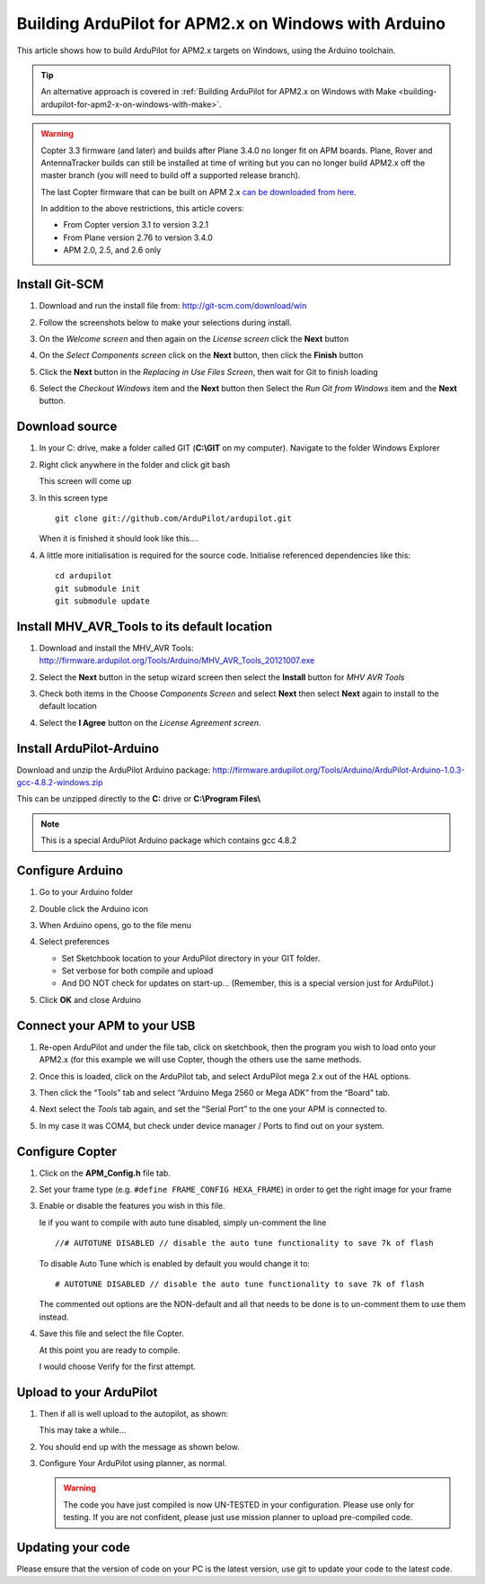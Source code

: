 .. _building-ardupilot-with-arduino-windows:

=====================================================
Building ArduPilot for APM2.x on Windows with Arduino
=====================================================

This article shows how to build ArduPilot for APM2.x targets on Windows,
using the Arduino toolchain.

.. tip::

   An alternative approach is covered in :ref:`Building ArduPilot for APM2.x on Windows with Make <building-ardupilot-for-apm2-x-on-windows-with-make>`.

.. warning::

   Copter 3.3 firmware (and later) and builds after Plane 3.4.0 no longer
   fit on APM boards. Plane, Rover and AntennaTracker builds can still be
   installed at time of writing but you can no longer build APM2.x off the
   master branch (you will need to build off a supported release branch).

   The last Copter firmware that can be built on APM 2.x `can be downloaded from here <http://firmware.ardupilot.org/downloads/wiki/firmware/ArduCopter_APM_2.0_Firmware_3.2.1.zip>`__.

   In addition to the above restrictions, this article covers:

   -  From Copter version 3.1 to version 3.2.1
   -  From Plane version 2.76 to version 3.4.0
   -  APM 2.0, 2.5, and 2.6 only

Install Git-SCM
===============

#. Download and run the install file from:
   http://git-scm.com/download/win
#. Follow the screenshots below to make your selections during install.

   .. image:: ../images/git_setup_wizard_welcome.jpg
       :target: ../_images/git_setup_wizard_welcome.jpg

   .. image:: ../images/git_setup_wizard_license.jpg
       :target: ../_images/git_setup_wizard_license.jpg
    
#. On the *Welcome screen* and then again on the *License screen* click
   the **Next** button

   .. image:: ../images/git_setup_wizard_components.jpg
       :target: ../_images/git_setup_wizard_components.jpg
   
   .. image:: ../images/git_setup_wizard_view_release_notes.jpg
       :target: ../_images/git_setup_wizard_view_release_notes.jpg
   
#. On the *Select Components screen* click on the **Next** button, then
   click the **Finish** button

   .. image:: ../images/git_setup_wizard_replace_in_use_files.jpg
       :target: ../_images/git_setup_wizard_replace_in_use_files.jpg
   
   .. image:: ../images/git_setup_wizard_installing_files.jpg
       :target: ../_images/git_setup_wizard_installing_files.jpg
   
#. Click the **Next** button in the *Replacing in Use Files Screen*,
   then wait for Git to finish loading

   .. image:: ../images/git_setup_wizard_set_line_endings.jpg
       :target: ../_images/git_setup_wizard_set_line_endings.jpg
   
   .. image:: ../images/git_setup_wizard_run_git_command_prompt.jpg
       :target: ../_images/git_setup_wizard_run_git_command_prompt.jpg
   
#. Select the *Checkout Windows* item and the **Next** button then
   Select the *Run Git from Windows* item and the **Next** button.

Download source
===============

#. In your C: drive, make a folder called GIT (**C:\\GIT** on my
   computer). Navigate to the folder Windows Explorer

   .. image:: ../images/git_setup_create_git_directory.jpg
       :target: ../_images/git_setup_create_git_directory.jpg
   
#. Right click anywhere in the folder and click git bash

   .. image:: ../images/git_bash_command_prompt.jpg
       :target: ../_images/git_bash_command_prompt.jpg

   This screen will come up

   .. image:: ../images/git_bash_prompt.jpg
       :target: ../_images/git_bash_prompt.jpg

#. In this screen type

   ::

       git clone git://github.com/ArduPilot/ardupilot.git

   .. image:: ../images/git_bash_clone_ardupilot.jpg
       :target: ../_images/git_bash_clone_ardupilot.jpg

   When it is finished it should look like this….

   .. image:: ../images/git_bash_clone_ardupilot_complete.jpg
       :target: ../_images/git_bash_clone_ardupilot_complete.jpg

#. A little more initialisation is required for the source code.  Initialise referenced dependencies like this:

   ::

      cd ardupilot
      git submodule init
      git submodule update

Install MHV_AVR_Tools to its default location
=============================================

#. Download and install the MHV_AVR Tools:
   `http://firmware.ardupilot.org/Tools/Arduino/MHV_AVR_Tools_20121007.exe <http://firmware.ardupilot.org/Tools/Arduino/MHV_AVR_Tools_20131101.exe>`__

   .. image:: ../images/mhv_avr_tools_installer_welcome.jpg
       :target: ../_images/mhv_avr_tools_installer_welcome.jpg
   
   .. image:: ../images/mhv_avr_tools_installer_choose_start_menu_folder.jpg
       :target: ../_images/mhv_avr_tools_installer_choose_start_menu_folder.jpg
   
#. Select the **Next** button in the setup wizard screen then select the
   **Install** button for *MHV AVR Tools*

   .. image:: ../images/mhv_avr_tools_installer_choose_components.jpg
       :target: ../_images/mhv_avr_tools_installer_choose_components.jpg
   
   .. image:: ../images/mhv_avr_tools_installer_choose_destination_folder.jpg
       :target: ../_images/mhv_avr_tools_installer_choose_destination_folder.jpg
   
#. Check both items in the Choose *Components Screen* and select
   **Next** then select **Next** again to install to the default
   location

   .. image:: ../images/mhv_avr_tools_installer_license_agreement.jpg
       :target: ../_images/mhv_avr_tools_installer_license_agreement.jpg
   
#. Select the **I Agree** button on the *License Agreement screen*.

Install ArduPilot-Arduino
=========================

Download and unzip the ArduPilot Arduino package:
http://firmware.ardupilot.org/Tools/Arduino/ArduPilot-Arduino-1.0.3-gcc-4.8.2-windows.zip

This can be unzipped directly to the **C:** drive or **C:\\Program
Files\\**

.. note::

   This is a special ArduPilot Arduino package which contains gcc
   4.8.2

Configure Arduino
=================

#. Go to your Arduino folder
   
#. Double click the Arduino icon

   .. image:: ../images/arduino_icon.jpg
       :target: ../_images/arduino_icon.jpg
   
#. When Arduino opens, go to the file menu

   .. image:: ../images/arduino_menu_preferences.jpg
       :target: ../_images/arduino_menu_preferences.jpg
   
#. Select preferences

   .. image:: ../images/arduino_preferences_dialog.png
       :target: ../_images/arduino_preferences_dialog.png

   -  Set Sketchbook location to your ArduPilot directory in your GIT
      folder.
   -  Set verbose for both compile and upload
   -  And DO NOT check for updates on start-up… (Remember, this is a
      special version just for ArduPilot.)

#. Click **OK** and close Arduino

Connect your APM to your USB
============================

#. Re-open ArduPilot and under the file tab, click on sketchbook, then
   the program you wish to load onto your APM2.x (for this example we
   will use Copter, though the others use the same methods.

   .. image:: ../images/arduino_tools_sketchbook_copter.jpg
       :target: ../_images/arduino_tools_sketchbook_copter.jpg
   
#. Once this is loaded, click on the ArduPilot tab, and select ArduPilot
   mega 2.x out of the HAL options.

   .. image:: ../images/arduino_tools_target_apm2.jpg
       :target: ../_images/arduino_tools_target_apm2.jpg
   
#. Then click the “Tools” tab and select “Arduino Mega 2560 or Mega ADK”
   from the “Board” tab.

   .. image:: ../images/arduino_tools_select_target_board.jpg
       :target: ../_images/arduino_tools_select_target_board.jpg
   
#. Next select the *Tools* tab again, and set the “Serial Port” to the
   one your APM is connected to.

   .. image:: ../images/arduino_tools_serial_port.jpg
       :target: ../_images/arduino_tools_serial_port.jpg
   
#. In my case it was COM4, but check under device manager / Ports to
   find out on your system.

   .. image:: ../images/arduino_tools_confirm_correct_com_port_in_drivers.jpg
       :target: ../_images/arduino_tools_confirm_correct_com_port_in_drivers.jpg

Configure Copter
================

#. Click on the **APM_Config.h** file tab.
#. Set your frame type (e.g. ``#define FRAME_CONFIG HEXA_FRAME``) in
   order to get the right image for your frame
#. Enable or disable the features you wish in this file.

   Ie if you want to compile with auto tune disabled, simply un-comment
   the line

   ::

       //# AUTOTUNE DISABLED // disable the auto tune functionality to save 7k of flash

   To disable Auto Tune which is enabled by default you would change it
   to:

   ::

       # AUTOTUNE DISABLED // disable the auto tune functionality to save 7k of flash

   The commented out options are the NON-default and all that needs to
   be done is to un-comment them to use them instead.

#. Save this file and select the file Copter.

   At this point you are ready to compile.

   I would choose Verify for the first attempt.

   .. image:: ../images/arduino_tools_verify_button.jpg
       :target: ../_images/arduino_tools_verify_button.jpg

Upload to your ArduPilot
========================

#. Then if all is well upload to the autopilot, as shown:

   .. image:: ../images/arduino_tools_upload_ardupilot_button.png
       :target: ../_images/arduino_tools_upload_ardupilot_button.png

   This may take a while…

#. You should end up with the message as shown below.

   .. image:: ../images/arduino_tools_upload_complete_message.jpg
       :target: ../_images/arduino_tools_upload_complete_message.jpg
   
#. Configure Your ArduPilot using planner, as normal.

   .. warning::

      The code you have just compiled is now UN-TESTED in your
      configuration. Please use only for testing. If you are not confident,
      please just use mission planner to upload pre-compiled
      code.

Updating your code
==================

Please ensure that the version of code on your PC is the latest version,
use git to update your code to the latest code.

